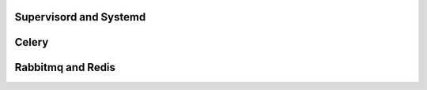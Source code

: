 Supervisord and Systemd
=======================

Celery
======

Rabbitmq and Redis
==================
